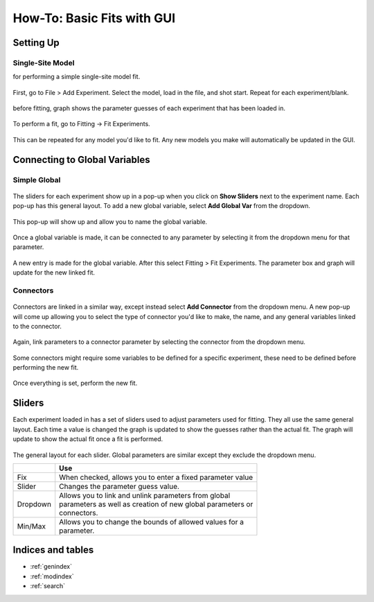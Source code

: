===========================
How-To: Basic Fits with GUI
===========================

Setting Up
==========

Single-Site Model
-----------------
for performing a simple single-site model fit.

.. figure:: /screenshots/fitting/01.png
    :width: 40%
    :figclass: align-center

    First, go to File > Add Experiment. Select the model, load in the file, and shot start. Repeat for each experiment/blank.

.. figure:: /screenshots/fitting/02.png
    :figclass: align-center

    before fitting, graph shows the parameter guesses of each experiment that has been loaded in.

.. figure:: /screenshots/fitting/03.png
    :figclass: align-center

    To perform a fit, go to Fitting -> Fit Experiments.

This can be repeated for any model you'd like to fit. Any new models you make will automatically be updated in the GUI. 

Connecting to Global Variables
==============================

Simple Global
-------------
.. figure:: /screenshots/global_var/01.png
    :width: 60%
    :figclass: align-center

    The sliders for each experiment show up in a pop-up when you click on **Show Sliders** next to the experiment name. Each pop-up has this general layout. To add a new global variable, select **Add Global Var** from the dropdown.

.. figure:: /screenshots/global_var/02.png
    :width: 40%
    :figclass: align-center

    This pop-up will show up and allow you to name the global variable.

.. figure:: /screenshots/global_var/03.png
    :width: 60%
    :figclass: align-center

    Once a global variable is made, it can be connected to any parameter by selecting it from the dropdown menu for that parameter.

.. figure:: /screenshots/global_var/04.png
    :figclass: align-center

    A new entry is made for the global variable. After this select Fitting > Fit Experiments. The parameter box and graph will update for the new linked fit.

Connectors
----------
.. figure:: /screenshots/global_var/05.png
    :width: 40%
    :figclass: align-center

    Connectors are linked in a similar way, except instead select **Add Connector** from the dropdown menu. A new pop-up will come up allowing you to select the type of connector you'd like to make, the name, and any general variables linked to the connector.

.. figure:: /screenshots/global_var/06.png
    :width: 60%
    :figclass: align-center

    Again, link parameters to a connector parameter by selecting the connector from the dropdown menu.

.. figure:: /screenshots/global_var/07.png
    :figclass: align-center

    Some connectors might require some variables to be defined for a specific experiment, these need to be defined before performing the new fit.

.. figure:: /screenshots/global_var/08.png
    :figclass: align-center

    Once everything is set, perform the new fit.

Sliders
=======
Each experiment loaded in has a set of sliders used to adjust parameters used for fitting. They all use the same general layout. Each time a value is changed the graph is updated to show the guesses rather than the actual fit. The graph will update to show the actual fit once a fit is performed.

.. figure:: /screenshots/general/01.png
    :width: 80%
    :figclass: align-center

    The general layout for each slider. Global parameters are similar except they exclude the dropdown menu.

    +-----------------------+-------------------------------------------------------------+
    |                       | Use                                                         |
    +=======================+=============================================================+
    | Fix                   | When checked, allows you to enter a fixed parameter value   |
    +-----------------------+-------------------------------------------------------------+
    | Slider                | Changes the parameter guess value.                          |
    +-----------------------+-------------------------------------------------------------+
    | Dropdown              | | Allows you to link and unlink parameters from global      |
    |                       | | parameters as well as creation of new global parameters or|
    |                       | | connectors.                                               |
    +-----------------------+-------------------------------------------------------------+
    | Min/Max               | | Allows you to change the bounds of allowed values for a   |
    |                       | | parameter.                                                |
    +-----------------------+-------------------------------------------------------------+

Indices and tables
==================

* :ref:`genindex`
* :ref:`modindex`
* :ref:`search`
